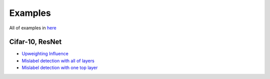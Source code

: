 ========
Examples
========
All of examples in `here`_

.. _`here`: https://github.com/darkonhub/darkon-examples

Cifar-10, ResNet
----------------

- `Upweighting Influence`_

- `Mislabel detection with all of layers`_

- `Mislabel detection with one top layer`_

.. _`Upweighting Influence`: http://nbviewer.jupyter.org/github/darkonhub/darkon-examples/blob/master/cifar10-resnet/influence_cifar10_resnet.ipynb
.. _`Mislabel detection with all of layers`: http://nbviewer.jupyter.org/github/darkonhub/darkon-examples/blob/master/cifar10-resnet/influence_cifar10_resnet_mislabel_all_layers.ipynb
.. _`Mislabel detection with one top layer`: http://nbviewer.jupyter.org/github/darkonhub/darkon-examples/blob/master/cifar10-resnet/influence_cifar10_resnet_mislabel_one_layer.ipynb
